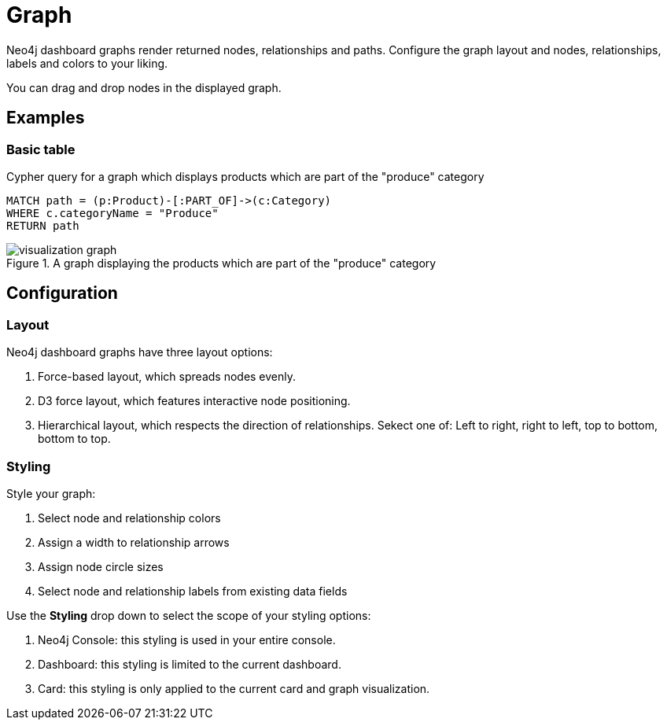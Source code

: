 = Graph
:description: The Neo4j dashboard graph visualization.


Neo4j dashboard graphs render returned nodes, relationships and paths.
Configure the graph layout and nodes, relationships, labels and colors to your liking.

You can drag and drop nodes in the displayed graph.


== Examples

=== Basic table


.Cypher query for a graph which displays products which are part of the "produce" category
[source,cypher]
----
MATCH path = (p:Product)-[:PART_OF]->(c:Category)
WHERE c.categoryName = "Produce"
RETURN path
----

.A graph displaying the products which are part of the "produce" category
image::dashboards/visualization-graph.png[]


== Configuration


=== Layout

Neo4j dashboard graphs have three layout options:

. Force-based layout, which spreads nodes evenly.
. D3 force layout, which features interactive node positioning.
. Hierarchical layout, which respects the direction of relationships. Sekect one of: Left to right, right to left, top to bottom, bottom to top.


=== Styling

Style your graph:

. Select node and relationship colors
. Assign a width to relationship arrows
. Assign node circle sizes
. Select node and relationship labels from existing data fields

Use the **Styling** drop down to select the scope of your styling options:

. Neo4j Console: this styling is used in your entire console.
. Dashboard: this styling is limited to the current dashboard.
. Card: this styling is only applied to the current card and graph visualization.